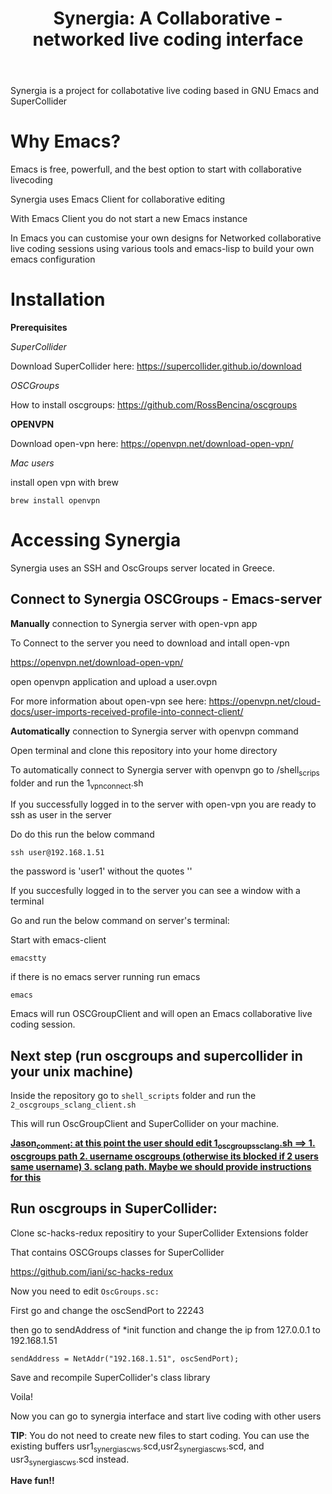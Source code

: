#+TITLE: Synergia: A Collaborative - networked live coding interface

Synergia is a project for collabotative live coding based in GNU Emacs and SuperCollider

* Why Emacs?

Emacs is free, powerfull, and the best option to start with collaborative livecoding

Synergia uses Emacs Client for collaborative editing

With Emacs Client you do not start a new Emacs instance

In Emacs you can customise your own designs for Networked collaborative live coding
sessions using various tools and emacs-lisp to build your own emacs configuration

* Installation

*Prerequisites*

/SuperCollider/

Download SuperCollider here: https://supercollider.github.io/download

/OSCGroups/

How to install oscgroups: https://github.com/RossBencina/oscgroups

*OPENVPN*

Download open-vpn here: https://openvpn.net/download-open-vpn/

/Mac users/

install open vpn with brew

#+begin_src
brew install openvpn
#+end_src


* Accessing Synergia

Synergia uses an SSH and OscGroups server located in Greece.

** Connect to Synergia OSCGroups - Emacs-server

*Manually* connection to Synergia server with open-vpn app

To Connect to the server you need to download and intall open-vpn

https://openvpn.net/download-open-vpn/

open openvpn application and upload a user.ovpn

For more information about open-vpn see here: https://openvpn.net/cloud-docs/user-imports-received-profile-into-connect-client/


*Automatically* connection to Synergia server with openvpn command

Open terminal and clone this repository into your home directory

To automatically connect to Synergia server with openvpn go to /shell_scrips
folder and run the 1_vpn_connect.sh

If you successfully logged in to the server with open-vpn you are ready to ssh
as user in the server

Do do this run the below command

#+begin_src
ssh user@192.168.1.51
#+end_src

the password is 'user1' without the quotes ''

If you succesfully logged in to the server you can see a window with a terminal

Go and run the below command on server's terminal:

Start with emacs-client

#+begin_src
emacstty
#+end_src

if there is no emacs server running run emacs

#+begin_src
emacs
#+end_src

Emacs will run OSCGroupClient and will open an Emacs collaborative live coding session.

** Next step (run oscgroups and supercollider in your unix machine)

Inside the repository go to =shell_scripts= folder and run the
=2_oscgroups_sclang_client.sh=

This will run
OscGroupClient and SuperCollider on your
machine.

_*Jason_comment: at this point the user should edit 1_oscgroups_sclang.sh ==> 1. oscgroups path 2. username oscgroups (otherwise its blocked if 2 users same username) 3. sclang path.
Maybe we should provide instructions for this*_

** Run oscgroups in SuperCollider:

Clone sc-hacks-redux repositiry to your SuperCollider Extensions folder

That contains OSCGroups classes for SuperCollider

https://github.com/iani/sc-hacks-redux

Now you need to edit =OscGroups.sc:=

First go and change the oscSendPort to 22243

then go to sendAddress of *init function and change the ip from 127.0.0.1 to 192.168.1.51

#+begin_src
sendAddress = NetAddr("192.168.1.51", oscSendPort);
#+end_src

Save and recompile SuperCollider's class library

Voila!

Now you can go to synergia interface and start live coding with other users

*TIP*: You do not need to create new files to start coding. You can use
the existing buffers usr1_synergia_scws.scd,usr2_synergia_scws.scd, and usr3_synergia_scws.scd instead.

*Have fun!!*
